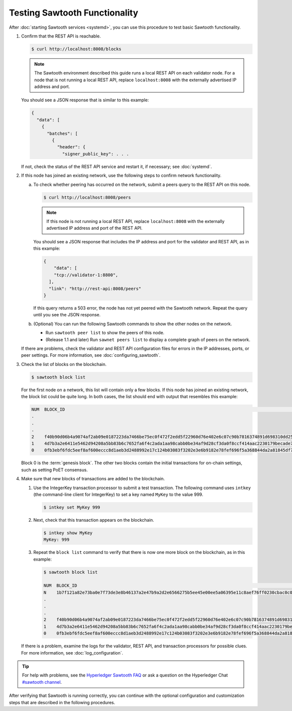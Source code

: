 Testing Sawtooth Functionality
==============================

After :doc:`starting Sawtooth services <systemd>`, you can use this procedure
to test basic Sawtooth functionality.

#. Confirm that the REST API is reachable.

   .. code-block:: console

      $ curl http://localhost:8008/blocks

   .. note::

      The Sawtooth environment described this guide runs a local REST API on
      each validator node. For a node that is not running a local REST API,
      replace ``localhost:8008`` with the externally advertised IP address and
      port.

   You should see a JSON response that is similar to this example:

   .. code-block:: console

      {
        "data": [
          {
            "batches": [
              {
                "header": {
                  "signer_public_key": . . .

   If not, check the status of the REST API service and restart it, if
   necessary; see :doc:`systemd`.

#. If this node has joined an existing network, use the following steps to
   confirm network functionality.

   a. To check whether peering has occurred on the network, submit a peers query
      to the REST API on this node.

      .. code-block:: console

         $ curl http://localhost:8008/peers

      .. note::

         If this node is not running a local REST API, replace
         ``localhost:8008`` with the externally advertised IP address and port
         of the REST API.

      You should see a JSON response that includes the IP address and port for
      the validator and REST API, as in this example:

      .. code-block:: console

         {
             "data": [
             "tcp://validator-1:8800",
           ],
           "link": "http://rest-api:8008/peers"
         }

      If this query returns a 503 error, the node has not yet peered with the
      Sawtooth network. Repeat the query until you see the JSON response.

   #. (Optional) You can run the following Sawtooth commands to show the other
      nodes on the network.

      * Run ``sawtooth peer list`` to show the peers of this node.

      * (Release 1.1 and later) Run ``sawnet peers list`` to display a complete
        graph of peers on the network.

   If there are problems, check the validator and REST API configuration files
   for errors in the IP addresses, ports, or peer settings. For more
   information, see :doc:`configuring_sawtooth`.

#. Check the list of blocks on the blockchain.

   .. code-block:: console

      $ sawtooth block list

   For the first node on a network, this list will contain only a few blocks.
   If this node has joined an existing network, the block list could be quite
   long. In both cases, the list should end with output that resembles this
   example:

   .. code-block:: console

      NUM  BLOCK_ID                                                                                                                          BATS  TXNS  SIGNER
      .
      .
      .
      2    f40b90d06b4a9074af2ab09e0187223da7466be75ec0f472f2edd5f22960d76e402e6c07c90b7816374891d698310dd25d9b88dce7dbcba8219d9f7c9cae1861  3     3     02e56e...
      1    4d7b3a2e6411e5462d94208a5bb83b6c7652fa6f4c2ada1aa98cabb0be34af9d28cf3da0f8ccf414aac2230179becade7cdabbd0976c4846990f29e1f96000d6  1     1     034aad...
      0    0fb3ebf6fdc5eef8af600eccc8d1aeb3d2488992e17c124b03083f3202e3e6b9182e78fef696f5a368844da2a81845df7c3ba4ad940cee5ca328e38a0f0e7aa0  3     11    034aad...

   Block 0 is the :term:`genesis block`. The other two blocks contain the
   initial transactions for on-chain settings, such as setting PoET consensus.

#. Make sure that new blocks of transactions are added to the blockchain.

   #. Use the IntegerKey transaction processor to submit a test transaction.
      The following command uses ``intkey`` (the command-line client for
      IntegerKey) to set a key named ``MyKey`` to the value 999.

      .. code-block:: console

         $ intkey set MyKey 999

   #. Next, check that this transaction appears on the blockchain.

      .. code-block:: console

         $ intkey show MyKey
         MyKey: 999

   #. Repeat the ``block list`` command to verify that there is now one more
      block on the blockchain, as in this example:

      .. code-block:: console

         $ sawtooth block list

         NUM  BLOCK_ID                                                                                                                          BATS  TXNS  SIGNER
         N    1b7f121a82e73ba0e7f73de3e8b46137a2e47b9a2d2e6566275b5ee45e00ee5a06395e11c8aef76ff0230cbac0c0f162bb7be626df38681b5b1064f9c18c76e5  3     3     02d87a...
         .
         .
         .
         2    f40b90d06b4a9074af2ab09e0187223da7466be75ec0f472f2edd5f22960d76e402e6c07c90b7816374891d698310dd25d9b88dce7dbcba8219d9f7c9cae1861  3     3     02e56e...
         1    4d7b3a2e6411e5462d94208a5bb83b6c7652fa6f4c2ada1aa98cabb0be34af9d28cf3da0f8ccf414aac2230179becade7cdabbd0976c4846990f29e1f96000d6  1     1     034aad...
         0    0fb3ebf6fdc5eef8af600eccc8d1aeb3d2488992e17c124b03083f3202e3e6b9182e78fef696f5a368844da2a81845df7c3ba4ad940cee5ca328e38a0f0e7aa0  3     11    034aad...

   If there is a problem, examine the logs for the validator, REST API, and
   transaction processors for possible clues. For more information, see
   :doc:`log_configuration`.

.. tip::

   For help with problems, see the `Hyperledger Sawtooth FAQ
   <https://sawtooth.hyperledger.org/faq/>`__
   or ask a question on the Hyperledger Chat `#sawtooth channel
   <https://chat.hyperledger.org/channel/sawtooth>`__.

After verifying that Sawtooth is running correctly, you can continue with
the optional configuration and customization steps that are described in the
following procedures.


.. Licensed under Creative Commons Attribution 4.0 International License
.. https://creativecommons.org/licenses/by/4.0/
